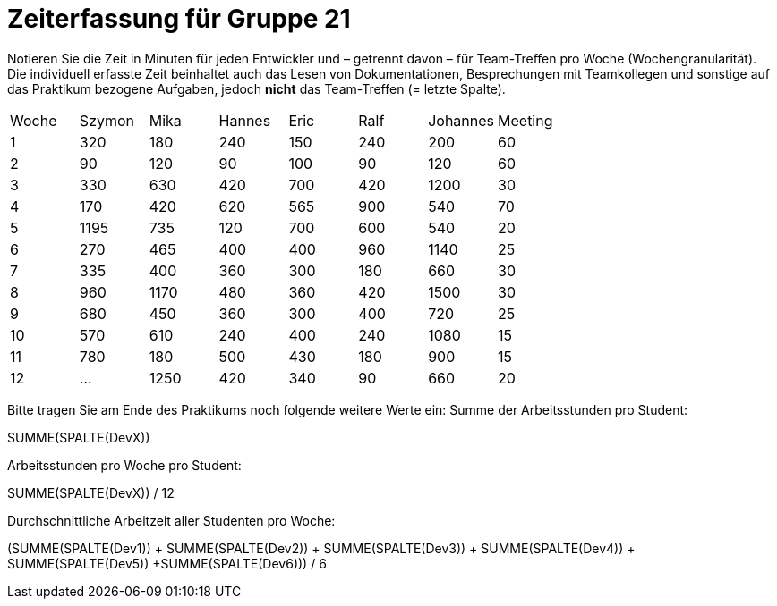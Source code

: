 = Zeiterfassung für Gruppe 21

Notieren Sie die Zeit in Minuten für jeden Entwickler und – getrennt davon – für Team-Treffen pro Woche (Wochengranularität).
Die individuell erfasste Zeit beinhaltet auch das Lesen von Dokumentationen, Besprechungen mit Teamkollegen und sonstige auf das Praktikum bezogene Aufgaben, jedoch *nicht* das Team-Treffen (= letzte Spalte).

// See http://asciidoctor.org/docs/user-manual/#tables
[option="headers"]
|===
|Woche  |Szymon |Mika |Hannes |Eric |Ralf |Johannes |Meeting
|1      |320    |180  |240    |150  |240  |200      |60
|2      |90     |120  |90     |100  |90   |120      |60    
|3      |330    |630  |420    |700  |420  |1200     |30    
|4      |170    |420  |620    |565  |900  |540      |70    
|5      |1195   |735  |120    |700    |600    |540       |20    
|6      |270    |465  |400    |400   |960    |1140        |25    
|7      |335    |400  |360    |300    |180   |660        |30    
|8      |960    |1170 |480    |360    |420    |1500        |30    
|9      |680    |450  |360    |300    |400    |720        |25    
|10     |570    |610  |240    |400    |240   |1080        |15    
|11     |780    |180  |500      |430    |180    |900        |15    
|12     |…      |1250  |420     |340    |90   |660        |20    
|       |       |      |        |       |     |           
|===

Bitte tragen Sie am Ende des Praktikums noch folgende weitere Werte ein:
Summe der Arbeitsstunden pro Student:

SUMME(SPALTE(DevX))

Arbeitsstunden pro Woche pro Student:

SUMME(SPALTE(DevX)) / 12

Durchschnittliche Arbeitzeit aller Studenten pro Woche:

(SUMME(SPALTE(Dev1)) + SUMME(SPALTE(Dev2)) + SUMME(SPALTE(Dev3)) + SUMME(SPALTE(Dev4)) + SUMME(SPALTE(Dev5)) +SUMME(SPALTE(Dev6))) / 6
